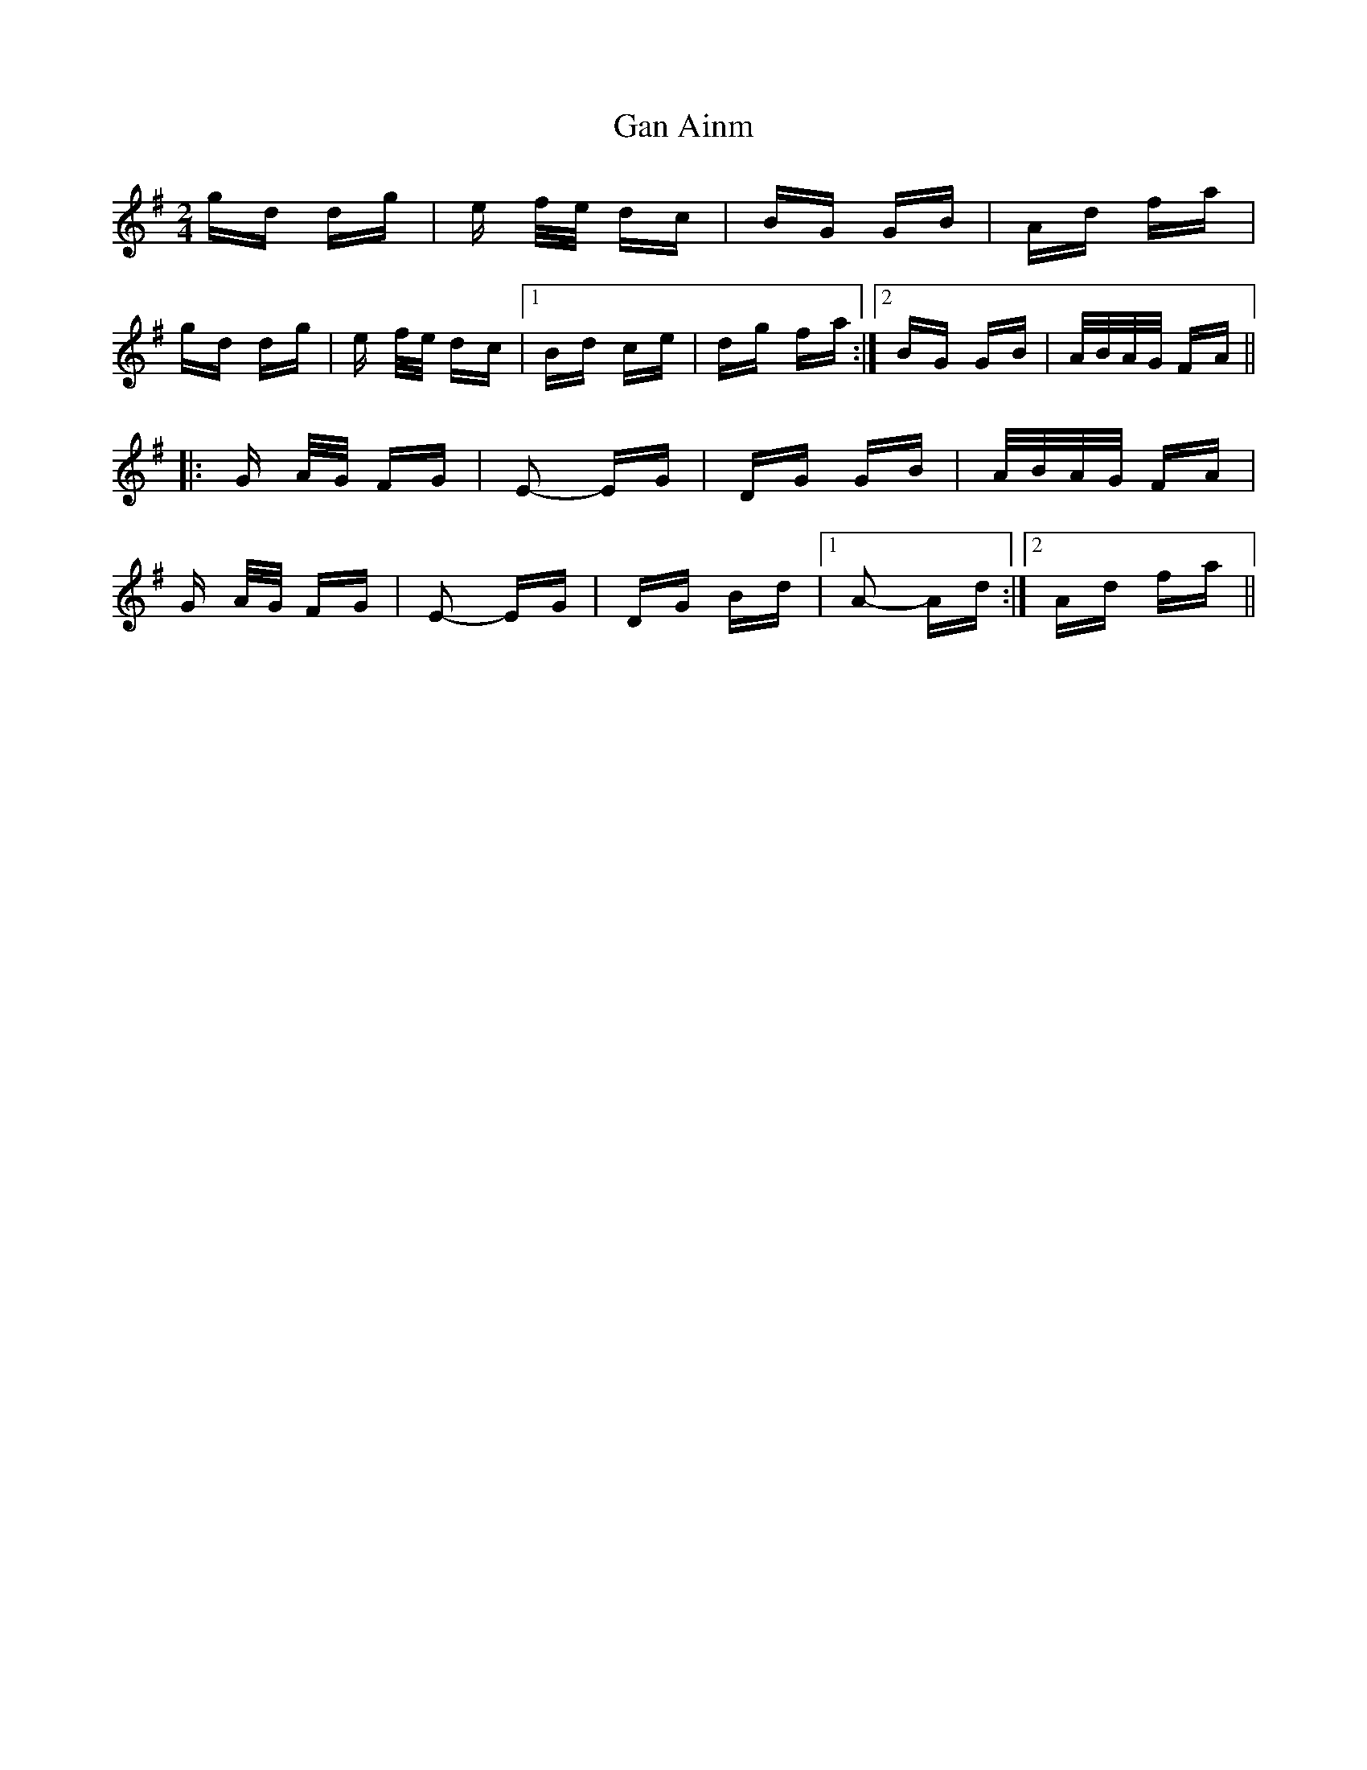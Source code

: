 X: 14694
T: Gan Ainm
R: polka
M: 2/4
K: Gmajor
gd dg|e f/e/ dc|BG GB|Ad fa|
gd dg|e f/e/ dc|1 Bd ce|dg fa:|2 BG GB|A/B/A/G/ FA||
|:G A/G/ FG|E2- EG|DG GB|A/B/A/G/ FA|
G A/G/ FG|E2- EG|DG Bd|1 A2- Ad:|2 Ad fa||

